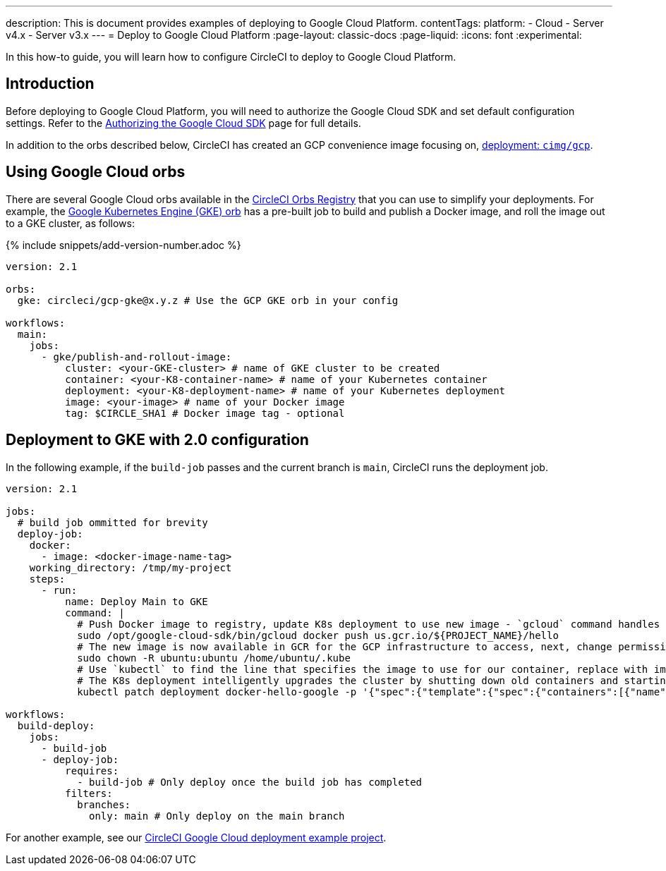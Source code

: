 ---
description: This is document provides examples of deploying to Google Cloud Platform.
contentTags:
  platform:
  - Cloud
  - Server v4.x
  - Server v3.x
---
=  Deploy to Google Cloud Platform
:page-layout: classic-docs
:page-liquid:
:icons: font
:experimental:

In this how-to guide, you will learn how to configure CircleCI to deploy to Google Cloud Platform.

[#introduction]
== Introduction

Before deploying to Google Cloud Platform, you will need to authorize the Google Cloud SDK and set default configuration settings. Refer to the xref:authorize-google-cloud-sdk#[Authorizing the Google Cloud SDK] page for full details.

In addition to the orbs described below, CircleCI has created an GCP convenience image focusing on, link:https://circleci.com/developer/images/image/cimg/gcp[deployment: `cimg/gcp`].

[#using-google-cloud-orbs]
== Using Google Cloud orbs

There are several Google Cloud orbs available in the link:https://circleci.com/developer/orbs[CircleCI Orbs Registry] that you can use to simplify your deployments. For example, the link:https://circleci.com/developer/orbs/orb/circleci/gcp-gke#usage-publish-and-rollout-image[Google Kubernetes Engine (GKE) orb] has a pre-built job to build and publish a Docker image, and roll the image out to a GKE cluster, as follows:

{% include snippets/add-version-number.adoc %}

```yaml
version: 2.1

orbs:
  gke: circleci/gcp-gke@x.y.z # Use the GCP GKE orb in your config

workflows:
  main:
    jobs:
      - gke/publish-and-rollout-image:
          cluster: <your-GKE-cluster> # name of GKE cluster to be created
          container: <your-K8-container-name> # name of your Kubernetes container
          deployment: <your-K8-deployment-name> # name of your Kubernetes deployment
          image: <your-image> # name of your Docker image
          tag: $CIRCLE_SHA1 # Docker image tag - optional
```

[#deployment-to-gke-with-2-configuration]
== Deployment to GKE with 2.0 configuration

In the following example, if the `build-job` passes and the current branch is `main`, CircleCI runs the deployment job.

```yml
version: 2.1

jobs:
  # build job ommitted for brevity
  deploy-job:
    docker:
      - image: <docker-image-name-tag>
    working_directory: /tmp/my-project
    steps:
      - run:
          name: Deploy Main to GKE
          command: |
            # Push Docker image to registry, update K8s deployment to use new image - `gcloud` command handles authentication and push all at once
            sudo /opt/google-cloud-sdk/bin/gcloud docker push us.gcr.io/${PROJECT_NAME}/hello
            # The new image is now available in GCR for the GCP infrastructure to access, next, change permissions:
            sudo chown -R ubuntu:ubuntu /home/ubuntu/.kube
            # Use `kubectl` to find the line that specifies the image to use for our container, replace with image tag of the new image.
            # The K8s deployment intelligently upgrades the cluster by shutting down old containers and starting up-to-date ones.
            kubectl patch deployment docker-hello-google -p '{"spec":{"template":{"spec":{"containers":[{"name":"docker-hello-google","image":"us.gcr.io/circle-ctl-test/hello:'"$CIRCLE_SHA1"'"}]}}}}'

workflows:
  build-deploy:
    jobs:
      - build-job
      - deploy-job:
          requires:
            - build-job # Only deploy once the build job has completed
          filters:
            branches:
              only: main # Only deploy on the main branch
```

For another example, see our link:https://github.com/CircleCI-Public/circleci-demo-k8s-gcp-hello-app[CircleCI Google Cloud deployment example project].